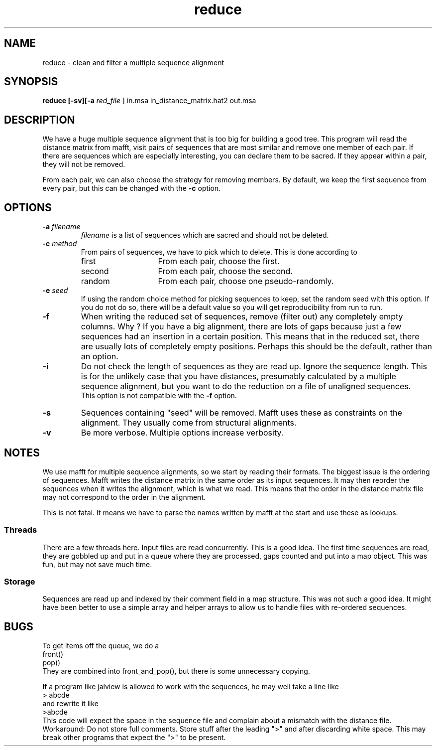 .TH reduce local 2015-10-22 local  "local doc"
.hy 0 
.if n .ad l 
.SH NAME
reduce \- clean and filter a multiple sequence alignment
.SH SYNOPSIS
.nf
.B reduce \fB[\fP\fB-sv\fP\fB][\fB\-a \fI\sacred_file\fR ] in.msa in_distance_matrix.hat2 out.msa
.SH DESCRIPTION
We have a huge multiple sequence alignment that is too big for building a good tree. This program will read the distance matrix from mafft, visit pairs of sequences that are most similar and remove one member of each pair. If there are sequences which are especially interesting, you can declare them to be sacred. If they appear within a pair, they will not be removed.
.PP
From each pair, we can also choose the strategy for removing members. By default, we keep the first sequence from every pair, but this can be changed with the
.B \-c
option.
.SH OPTIONS
.TP 7
\fB-a\fP \fIfilename\fP
\fIfilename\fP is a list of sequences which are sacred and should not be deleted.

.TP 7
.BI \-c " method"
From pairs of sequences, we have to pick which to delete. This is done according to
. Which can be one of
.RS
.IP first 14
From each pair, choose the first.
.IP second 14
From each pair, choose the second.
.IP random 14
From each pair, choose one pseudo-randomly.
.RE
.TP 7
.BI \-e " seed"
If using the random choice method for picking sequences to keep, set the random seed with this option. If you do not do so, there will be a default value so you will get reproducibility from run to run.
.TP
.B \-f
When writing the reduced set of sequences, remove (filter out) any completely empty columns. Why ? If you have a big alignment, there are lots of gaps because just a few sequences had an insertion in a certain position. This means that in the reduced set, there are usually lots of completely empty positions. Perhaps this should be the default, rather than an option.
.TP
.B \-i
Do not check the length of sequences as they are read up. Ignore the sequence length. This is for the unlikely case that you have distances, presumably calculated by a multiple sequence alignment, but you want to do the reduction on a file of unaligned sequences.
.br
This option is not compatible with the
.B  \-f
option.
.TP 7
\fB-s\fP
Sequences containing "seed" will be removed. Mafft uses these as constraints on the alignment. They usually come from structural alignments.
.TP 7
\fB-v\fP
Be more verbose. Multiple options increase verbosity.
.SH NOTES
We use mafft for multiple sequence alignments, so we start by reading their formats.
The biggest issue is the ordering of sequences.
Mafft writes the distance matrix in the same order as its input sequences. It may then reorder the sequences when it writes the alignment, which is what we read. This means that the order in the distance matrix file may not correspond to the order in the alignment.

This is not fatal. It means we have to parse the names written by mafft at the start and use these as lookups.
.SS Threads
There are a few threads here. Input files are read concurrently. This is a good idea. The first time sequences are read, they are gobbled up and put in a queue where they are processed, gaps counted and put into a map object. This was fun, but may not save much time.
.SS Storage
Sequences are read up and indexed by their comment field in a map structure. This was not such a good idea. It might have been better to use a simple array and helper arrays to allow us to handle files with re-ordered sequences.
.SH BUGS
.PP
To get items off the queue, we do a
.nf
  front()
  pop()
.fi
They are combined into front_and_pop(), but there is some unnecessary copying.
.PP

If a program like jalview is allowed to work with the sequences, he may well take a line like
.br
.nf
> abcde
.fi
and rewrite it like
.br
.nf
>abcde
.fi
This code will expect the space in the sequence file and complain about a mismatch with the distance file. Workaround: Do not store full comments. Store stuff after the leading ">" and after discarding white space. This may break other programs that expect the ">" to be present.
